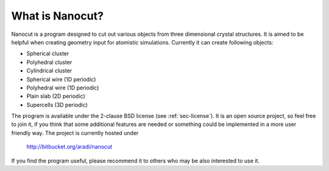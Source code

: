 What is Nanocut?
================

Nanocut is a program designed to cut out various objects from three dimensional
crystal structures. It is aimed to be helpful when creating geometry input for
atomistic simulations. Currently it can create following objects:

* Spherical cluster
* Polyhedral cluster
* Cylindrical cluster
* Spherical wire (1D periodic)
* Polyhedral wire (1D periodic)
* Plain slab (2D periodic)
* Supercells (3D periodic)

The program is available under the 2-clause BSD license (see
:ref:`sec-license`). It is an open source project, so feel free to join it, if
you think that some additional features are needed or something could be
implemented in a more user friendly way. The project is currently hosted under

 `http://bitbucket.org/aradi/nanocut <http://bitbucket.org/aradi/nanocut>`_

If you find the program useful, please recommend it to others who may be also
interested to use it.
